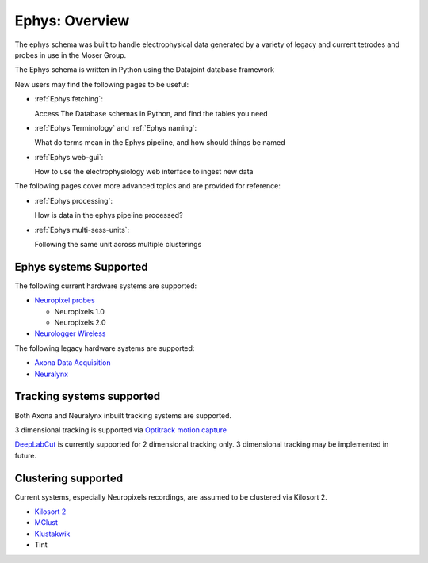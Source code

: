 .. _Ephys overview:

========================
Ephys: Overview
========================

The ephys schema was built to handle electrophysical data generated by a variety of legacy and current tetrodes and probes in use in the Moser Group.

The Ephys schema is written in Python using the Datajoint database framework

New users may find the following pages to be useful:

* :ref:`Ephys fetching`:

  Access The Database schemas in Python, and find the tables you need

* :ref:`Ephys Terminology` and :ref:`Ephys naming`:

  What do terms mean in the Ephys pipeline, and how should things be named

* :ref:`Ephys web-gui`:

  How to use the electrophysiology web interface to ingest new data


The following pages cover more advanced topics and are provided for reference:

* :ref:`Ephys processing`:

  How is data in the ephys pipeline processed?
  
* :ref:`Ephys multi-sess-units`:

  Following the same unit across multiple clusterings



Ephys systems Supported
-------------------------

The following current hardware systems are supported:

* `Neuropixel probes <https://www.ucl.ac.uk/neuropixels/>`_

  * Neuropixels 1.0
  * Neuropixels 2.0

* `Neurologger Wireless <https://www.tse-systems.com/product-details/neurologger/>`_

The following legacy hardware systems are supported:

* `Axona Data Acquisition <http://www.axona.com/products/digital>`_

* `Neuralynx <https://neuralynx.com/hardware/systems-overview>`_

Tracking systems supported
--------------------------------

Both Axona and Neuralynx inbuilt tracking systems are supported.

3 dimensional tracking is supported via `Optitrack motion capture <https://optitrack.com/>`_

`DeepLabCut <https://github.com/DeepLabCut/DeepLabCut>`_ is currently supported for 2 dimensional tracking only. 3 dimensional tracking may be implemented in future. 

Clustering supported
-----------------------------

Current systems, especially Neuropixels recordings, are assumed to be clustered via Kilosort 2.

* `Kilosort 2 <https://github.com/MouseLand/Kilosort>`_

* `MClust <http://redishlab.neuroscience.umn.edu/mclust/MClust.html>`_

* `Klustakwik <https://klusta.readthedocs.io/en/latest/>`_

* Tint

